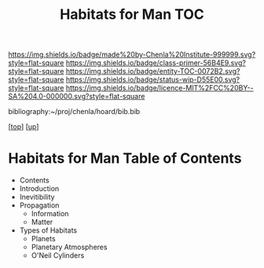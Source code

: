 #   -*- mode: org; fill-column: 60 -*-
#+STARTUP: showall
#+TITLE:   Habitats for Man TOC

[[https://img.shields.io/badge/made%20by-Chenla%20Institute-999999.svg?style=flat-square]] 
[[https://img.shields.io/badge/class-primer-56B4E9.svg?style=flat-square]]
[[https://img.shields.io/badge/entity-TOC-0072B2.svg?style=flat-square]]
[[https://img.shields.io/badge/status-wip-D55E00.svg?style=flat-square]]
[[https://img.shields.io/badge/licence-MIT%2FCC%20BY--SA%204.0-000000.svg?style=flat-square]]

bibliography:~/proj/chenla/hoard/bib.bib

[[[../../index.org][top]]] [[[../index.org][up]]]

* Habitats for Man Table of Contents
:PROPERTIES:
:CUSTOM_ID:
:Name:     /home/deerpig/proj/chenla/warp/06/38/index.org
:Created:  2018-05-04T19:15@Prek Leap (11.642600N-104.919210W)
:ID:       c8ed0243-ff78-4a36-af9e-76936104d95a
:VER:      578708171.345409789
:GEO:      48P-491193-1287029-15
:BXID:     proj:PXQ8-3868
:Class:    primer
:Entity:   toc
:Status:   wip
:Licence:  MIT/CC BY-SA 4.0
:END:

  - Contents
  - Introduction
  - Inevitibility
  - Propagation
    - Information
    - Matter
  - Types of Habitats
    - Planets
    - Planetary Atmospheres
    - O'Neil Cylinders


